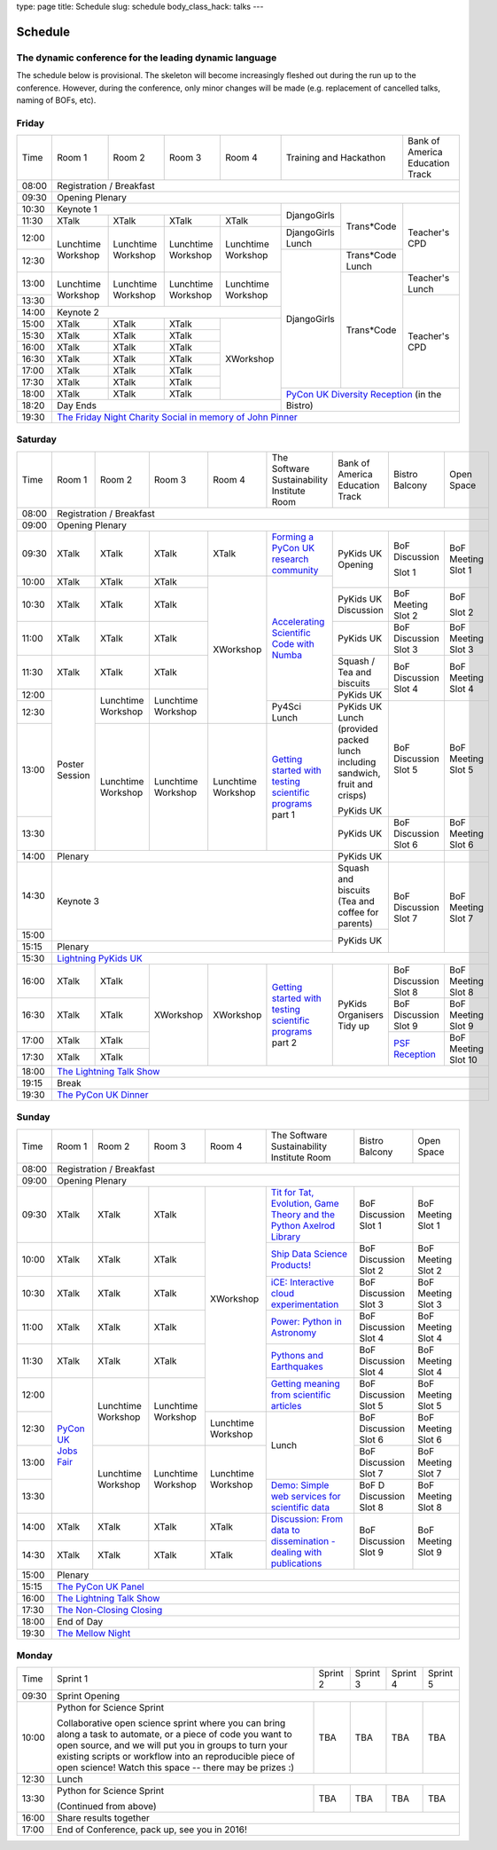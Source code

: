 type: page
title: Schedule
slug: schedule
body_class_hack: talks
---

Schedule
========

The dynamic conference for the leading dynamic language
-------------------------------------------------------

The schedule below is provisional. The skeleton will become
increasingly fleshed out during the run up to the conference. However,
during the conference, only minor changes will be made (e.g.
replacement of cancelled talks, naming of BOFs, etc).

Friday
------

+-------+------------+------------+------------+------------+--------------------------+-----------+
| Time  | Room 1     | Room 2     | Room 3     | Room 4     | Training and Hackathon   | Bank of   |
|       |            |            |            |            |                          | America   |
|       |            |            |            |            |                          | Education |
|       |            |            |            |            |                          | Track     |
+-------+------------+------------+------------+------------+--------------------------+-----------+
| 08:00 | Registration / Breakfast                                                                 |
+-------+------------------------------------------------------------------------------------------+
| 09:30 | Opening Plenary                                                                          |
+-------+---------------------------------------------------+-------------+------------+-----------+
| 10:30 | Keynote 1                                         | DjangoGirls | Trans*Code | Teacher's |
+-------+------------+------------+------------+------------+             |            | CPD       |
| 11:30 | XTalk      | XTalk      | XTalk      | XTalk      |             |            |           |
|       |            |            |            |            |             |            |           |
+-------+------------+------------+------------+------------+-------------+            |           |
| 12:00 | Lunchtime  | Lunchtime  | Lunchtime  | Lunchtime  | DjangoGirls |            |           |
|       | Workshop   | Workshop   | Workshop   | Workshop   | Lunch       |            |           |
+-------+            |            |            |            +-------------+------------+           |
| 12:30 |            |            |            |            | DjangoGirls | Trans*Code |           |
|       |            |            |            |            |             | Lunch      |           |
+-------+------------+------------+------------+------------+             +------------+-----------+
| 13:00 | Lunchtime  | Lunchtime  | Lunchtime  | Lunchtime  |             | Trans*Code | Teacher's |
|       | Workshop   | Workshop   | Workshop   | Workshop   |             |            | Lunch     |
+-------+            |            |            |            |             |            +-----------+
| 13:30 |            |            |            |            |             |            | Teacher's |
|       |            |            |            |            |             |            | CPD       |
+-------+------------+------------+------------+------------+             |            |           |
| 14:00 | Keynote 2                                         |             |            |           |
+-------+------------+------------+------------+------------+             |            |           |
| 15:00 | XTalk      | XTalk      | XTalk      | XWorkshop  |             |            |           |
+-------+------------+------------+------------+            |             |            |           |
| 15:30 | XTalk      | XTalk      | XTalk      |            |             |            |           |
+-------+------------+------------+------------+            |             |            |           |
| 16:00 | XTalk      | XTalk      | XTalk      |            |             |            |           |
+-------+------------+------------+------------+            |             |            |           |
| 16:30 | XTalk      | XTalk      | XTalk      |            |             |            |           |
+-------+------------+------------+------------+            |             |            |           |
| 17:00 | XTalk      | XTalk      | XTalk      |            |             |            |           |
+-------+------------+------------+------------+            |             |            |           |
| 17:30 | XTalk      | XTalk      | XTalk      |            |             |            |           |
+-------+------------+------------+------------+            +-------------+------------+-----------+
| 18:00 | XTalk      | XTalk      | XTalk      |            | `PyCon UK Diversity Reception`_      |
|       |            |            |            |            | (in the Bistro)                      |
+-------+------------+------------+------------+------------+                                      |
| 18:20 | Day Ends                                          |                                      |
+-------+---------------------------------------------------+--------------------------------------+
| 19:30 | `The Friday Night Charity Social in memory of John Pinner`_                              |
+-------+------------------------------------------------------------------------------------------+

Saturday
--------

+-------+----------+----------+----------+----------+-----------+-----------+-----------+---------+
| Time  | Room 1   | Room 2   | Room 3   | Room 4   | The Soft\ | Bank of   | Bistro    | Open    |
|       |          |          |          |          | ware    \ | America   | Balcony   | Space   |
|       |          |          |          |          | Sustaina\ | Education |           |         |
|       |          |          |          |          | bility    | Track     |           |         |
|       |          |          |          |          | Institute |           |           |         |
|       |          |          |          |          | Room      |           |           |         |
+-------+----------+----------+----------+----------+-----------+-----------+-----------+---------+
| 08:00 | Registration / Breakfast                                                                |
+-------+-----------------------------------------------------------------------------------------+
| 09:00 | Opening Plenary                                                                         |
+-------+----------+----------+----------+----------+-----------+-----------+-----------+---------+
| 09:30 | XTalk    | XTalk    | XTalk    | XTalk    | `Form\    | PyKids UK | BoF       | BoF     |
|       |          |          |          |          | ing  a \  | Opening   | Discussi\ | Meeting |
|       |          |          |          |          | PyCon UK \|           | on        | Slot 1  |
|       |          |          |          |          | research \|           |           |         |
|       |          |          |          |          | commun\   |           |           |         |
|       |          |          |          |          | ity`_     |           |           |         |
+-------+----------+----------+----------+----------+-----------+           | Slot 1    |         |
| 10:00 | XTalk    | XTalk    | XTalk    | XWorkshop| `Accel\   |           |           |         |
|       |          |          |          |          | erating \ |           |           |         |
|       |          |          |          |          | Scient\   |           |           |         |
+-------+----------+----------+----------+          | ific \    +-----------+-----------+---------+
| 10:30 | XTalk    | XTalk    | XTalk    |          | Code \    | PyKids UK | BoF       | BoF     |
|       |          |          |          |          | with \    | Discussion| Meeting   |         |
|       |          |          |          |          | Numba`_   |           | Slot 2    | Slot 2  |
|       |          |          |          |          |           |           |           |         |
|       |          |          |          |          |           |           |           |         |
|       |          |          |          |          |           |           |           |         |
+-------+----------+----------+----------+          |           +-----------+-----------+---------+
| 11:00 | XTalk    | XTalk    | XTalk    |          |           | PyKids UK | BoF       | BoF     |
|       |          |          |          |          |           |           | Discussion| Meeting |
|       |          |          |          |          |           |           | Slot 3    | Slot 3  |
|       |          |          |          |          |           |           |           |         |
|       |          |          |          |          |           |           |           |         |
+-------+----------+----------+----------+          |           +-----------+-----------+---------+
| 11:30 | XTalk    | XTalk    | XTalk    |          |           | Squash /  | BoF       | BoF     |
|       |          |          |          |          |           | Tea and   | Discussion| Meeting |
|       |          |          |          |          |           | biscuits  | Slot 4    | Slot 4  |
+-------+----------+----------+----------+          |           +-----------+           |         |
| 12:00 | Poster   | Lunch\   | Lunch\   |          |           | PyKids UK |           |         |
|       | Session  | time     | time     |          |           |           |           |         |
+-------+          | Workshop | Workshop |          +-----------+-----------+-----------+---------+
| 12:30 |          |          |          |          | Py4Sci    | PyKids UK | BoF       | BoF     |
|       |          |          |          |          | Lunch     | Lunch     | Discussion| Meeting |
|       |          |          |          |          |           | (provided | Slot 5    | Slot 5  |
|       |          |          |          |          |           | packed    |           |         |
|       |          |          |          |          |           | lunch     |           |         |
|       |          |          |          |          |           | including |           |         |
|       |          |          |          |          |           | sandwich, |           |         |
|       |          |          |          |          |           | fruit     |           |         |
|       |          |          |          |          |           | and       |           |         |
|       |          |          |          |          |           | crisps)   |           |         |
+-------+          +----------+----------+----------+-----------+           |           |         |
| 13:00 |          | Lunch\   | Lunch\   | Lunch\   | `Getting \| PyKids UK |           |         |
|       |          | time     | time     | time     | started \ |           |           |         |
+-------+          | Workshop | Workshop | Workshop | with \    +-----------+-----------+---------+
| 13:30 |          |          |          |          | testing \ | PyKids UK | BoF       | BoF     |
|       |          |          |          |          | scient\   |           | Discussion| Meeting |
|       |          |          |          |          | ific pro\ |           | Slot 6    | Slot 6  |
|       |          |          |          |          | grams`_   |           |           |         |
|       |          |          |          |          | part 1    |           |           |         |
+-------+----------+----------+----------+----------+-----------+-----------+-----------+---------+
| 14:00 | Plenary                                               | PyKids UK |           |         |
+-------+-------------------------------------------------------+-----------+-----------+---------+
| 14:30 | Keynote 3                                             | Squash    | BoF       | BoF     |
|       |                                                       | and       | Discussion| Meeting |
|       |                                                       | biscuits  | Slot 7    | Slot 7  |
|       |                                                       | (Tea and  |           |         |
|       |                                                       | coffee    |           |         |
|       |                                                       | for       |           |         |
|       |                                                       | parents)  |           |         |
+-------+                                                       +-----------+           |         |
| 15:00 |                                                       | PyKids UK |           |         |
+-------+-------------------------------------------------------+           |           |         |
| 15:15 | Plenary                                               |           |           |         |
+-------+-------------------------------------------------------+-----------+-----------+---------+
| 15:30 | `Lightning PyKids UK`_                                                                  |
+-------+----------+----------+----------+----------+-----------+-----------+-----------+---------+
| 16:00 | XTalk    | XTalk    | XWorkshop| XWorkshop| `Getting \| PyKids    | BoF       | BoF     |
|       |          |          |          |          | started \ | Organisers| Discussion| Meeting |
|       |          |          |          |          | with \    | Tidy up   | Slot 8    | Slot 8  |
+-------+----------+----------+          |          | testing \ |           +-----------+---------+
| 16:30 | XTalk    | XTalk    |          |          | scient\   |           | BoF       | BoF     |
|       |          |          |          |          | ific \    |           | Discussion| Meeting |
|       |          |          |          |          | programs`_|           | Slot 9    | Slot 9  |
+-------+----------+----------+          |          | part 2    |           +-----------+---------+
| 17:00 | XTalk    | XTalk    |          |          |           |           | `PSF \    | BoF     |
|       |          |          |          |          |           |           | Recep\    | Meeting |
|       |          |          |          |          |           |           | tion`_    | Slot 10 |
+-------+----------+----------+          |          |           |           |           |         |
| 17:30 | XTalk    | XTalk    |          |          |           |           |           |         |
|       |          |          |          |          |           |           |           |         |
|       |          |          |          |          |           |           |           |         |
+-------+----------+----------+----------+----------+-----------+-----------+-----------+---------+
| 18:00 | `The Lightning Talk Show`_                                                              |
+-------+-----------------------------------------------------------------------------------------+
| 19:15 | Break                                                                                   |
+-------+-----------------------------------------------------------------------------------------+
| 19:30 | `The PyCon UK Dinner`_                                                                  |
+-------+-----------------------------------------------------------------------------------------+

Sunday
------

+-------+------------+------------+------------+------------+------------+------------+------------+
| Time  | Room 1     | Room 2     | Room 3     | Room 4     | The        | Bistro     | Open Space |
|       |            |            |            |            | Software   | Balcony    |            |
|       |            |            |            |            | Sustainab\ |            |            |
|       |            |            |            |            | ility      |            |            |
|       |            |            |            |            | Institute  |            |            |
|       |            |            |            |            | Room       |            |            |
+-------+------------+------------+------------+------------+------------+------------+------------+
| 08:00 | Registration / Breakfast                                                                 |
+-------+------------+------------+------------+------------+------------+------------+------------+
| 09:00 | Opening Plenary                                                                          |
+-------+------------+------------+------------+------------+------------+------------+------------+
| 09:30 | XTalk      | XTalk      | XTalk      | XWorkshop  | `Tit for \ | BoF        | BoF        |
|       |            |            |            |            | Tat, \     | Discussion | Meeting    |
|       |            |            |            |            | Evolut\    | Slot 1     | Slot 1     |
|       |            |            |            |            | ion, \     |            |            |
|       |            |            |            |            | Game \     |            |            |
|       |            |            |            |            | Theory \   |            |            |
|       |            |            |            |            | and the \  |            |            |
|       |            |            |            |            | Python \   |            |            |
|       |            |            |            |            | Axelrod \  |            |            |
|       |            |            |            |            | Library`_  |            |            |
+-------+------------+------------+------------+            +------------+------------+------------+
| 10:00 | XTalk      | XTalk      | XTalk      |            | `Ship \    | BoF        | BoF        |
|       |            |            |            |            | Data \     | Discussion | Meeting    |
|       |            |            |            |            | Science \  | Slot 2     | Slot 2     |
|       |            |            |            |            | Products!`_|            |            |
+-------+------------+------------+------------+            +------------+------------+------------+
| 10:30 | XTalk      | XTalk      | XTalk      |            | `iCE: \    | BoF        | BoF        |
|       |            |            |            |            | Inter\     | Discussion | Meeting    |
|       |            |            |            |            | active \   | Slot 3     | Slot 3     |
|       |            |            |            |            | cloud \    |            |            |
|       |            |            |            |            | experimen\ |            |            |
|       |            |            |            |            | tation`_   |            |            |
+-------+------------+------------+------------+            +------------+------------+------------+
| 11:00 | XTalk      | XTalk      | XTalk      |            | `Power: \  | BoF        | BoF        |
|       |            |            |            |            | Python in \| Discussion | Meeting    |
|       |            |            |            |            | Astronomy`_| Slot 4     | Slot 4     |
+-------+------------+------------+------------+            +------------+------------+------------+
| 11:30 | XTalk      | XTalk      | XTalk      |            | `Pythons \ | BoF        | BoF        |
|       |            |            |            |            | and \      | Discussion | Meeting    |
|       |            |            |            |            | Earth\     | Slot 4     | Slot 4     |
|       |            |            |            |            | quakes`_   |            |            |
+-------+------------+------------+------------+            +------------+------------+------------+
| 12:00 | `PyCon UK \| Lunchtime  | Lunchtime  |            | `Getting \ | BoF        | BoF        |
|       | Jobs Fair`_| Workshop   | Workshop   |            | meaning \  | Discussion | Meeting    |
|       |            |            |            |            | from \     | Slot 5     | Slot 5     |
|       |            |            |            |            | scient\    |            |            |
|       |            |            |            |            | ific \     |            |            |
|       |            |            |            |            | articles`_ |            |            |
+-------+            |            |            +------------+------------+------------+------------+
| 12:30 |            |            |            | Lunchtime  | Lunch      | BoF        | BoF        |
|       |            |            |            | Workshop   |            | Discussion | Meeting    |
|       |            |            |            |            |            | Slot 6     | Slot 6     |
+-------+            +------------+------------+------------+            +------------+------------+
| 13:00 |            | Lunchtime  | Lunchtime  | Lunchtime  |            | BoF        | BoF        |
|       |            | Workshop   | Workshop   | Workshop   |            | Discussion | Meeting    |
|       |            |            |            |            |            | Slot 7     | Slot 7     |
+-------+            |            |            |            +------------+------------+------------+
| 13:30 |            |            |            |            | `Demo:  \  | BoF D      | BoF        |
|       |            |            |            |            | Simple \   | Discussion | Meeting    |
|       |            |            |            |            | web \      | Slot 8     | Slot 8     |
|       |            |            |            |            | services \ |            |            |
|       |            |            |            |            | for \      |            |            |
|       |            |            |            |            | scient\    |            |            |
|       |            |            |            |            | ific \     |            |            |
|       |            |            |            |            | data`_     |            |            |
+-------+------------+------------+------------+------------+------------+------------+------------+
| 14:00 | XTalk      | XTalk      | XTalk      | XTalk      | `Discuss\  | BoF        | BoF        |
|       |            |            |            |            | ion: \     | Discussion | Meeting    |
|       |            |            |            |            | From dat\  | Slot 9     | Slot 9     |
|       |            |            |            |            | a to diss\ |            |            |
|       |            |            |            |            | eminatio\  |            |            |
|       |            |            |            |            | n - \      |            |            |
|       |            |            |            |            | dealing \  |            |            |
|       |            |            |            |            | with \     |            |            |
|       |            |            |            |            | publicat\  |            |            |
|       |            |            |            |            | ions`_     |            |            |
+-------+------------+------------+------------+------------+            |            |            |
| 14:30 | XTalk      | XTalk      | XTalk      | XTalk      |            |            |            |
+-------+------------+------------+------------+------------+------------+------------+------------+
| 15:00 | Plenary                                                                                  |
+-------+------------------------------------------------------------------------------------------+
| 15:15 | `The PyCon UK Panel`_                                                                    |
+-------+------------------------------------------------------------------------------------------+
| 16:00 | `The Lightning Talk Show`_                                                               |
+-------+------------------------------------------------------------------------------------------+
| 17:30 | `The Non-Closing Closing`_                                                               |
+-------+------------------------------------------------------------------------------------------+
| 18:00 | End of Day                                                                               |
+-------+------------------------------------------------------------------------------------------+
| 19:30 | `The Mellow Night`_                                                                      |
+-------+------------------------------------------------------------------------------------------+

Monday
------

+-------+-----------------+-----------------+-----------------+-----------------+-----------------+
| Time  | Sprint 1        | Sprint 2        | Sprint 3        | Sprint 4        | Sprint 5        |
+-------+-----------------+-----------------+-----------------+-----------------+-----------------+
| 09:30 | Sprint Opening                                                                          |
+-------+-----------------+-----------------+-----------------+-----------------+-----------------+
| 10:00 | Python for      |TBA              | TBA             | TBA             | TBA             |
|       | Science Sprint  |                 |                 |                 |                 |
|       |                 |                 |                 |                 |                 |
|       | Collaborative   |                 |                 |                 |                 |
|       | open science    |                 |                 |                 |                 |
|       | sprint where    |                 |                 |                 |                 |
|       | you can bring   |                 |                 |                 |                 |
|       | along a task to |                 |                 |                 |                 |
|       | automate, or a  |                 |                 |                 |                 |
|       | piece of code   |                 |                 |                 |                 |
|       | you want to     |                 |                 |                 |                 |
|       | open source,    |                 |                 |                 |                 |
|       | and we will put |                 |                 |                 |                 |
|       | you in groups   |                 |                 |                 |                 |
|       | to turn your    |                 |                 |                 |                 |
|       | existing        |                 |                 |                 |                 |
|       | scripts or      |                 |                 |                 |                 |
|       | workflow into   |                 |                 |                 |                 |
|       | an reproducible |                 |                 |                 |                 |
|       | piece of open   |                 |                 |                 |                 |
|       | science! Watch  |                 |                 |                 |                 |
|       | this space --   |                 |                 |                 |                 |
|       | there may be    |                 |                 |                 |                 |
|       | prizes :)       |                 |                 |                 |                 |
+-------+-----------------+-----------------+-----------------+-----------------+-----------------+
| 12:30 | Lunch                                                                                   |
+-------+-----------------+-----------------+-----------------+-----------------+-----------------+
| 13:30 | Python for      |TBA              | TBA             | TBA             | TBA             |
|       | Science Sprint  |                 |                 |                 |                 |
|       |                 |                 |                 |                 |                 |
|       | (Continued      |                 |                 |                 |                 |
|       | from above)     |                 |                 |                 |                 |
|       |                 |                 |                 |                 |                 |
+-------+-----------------+-----------------+-----------------+-----------------+-----------------+
| 16:00 | Share results together                                                                  |
+-------+-----------------------------------------------------------------------------------------+
| 17:00 | End of Conference, pack up, see you in 2016!                                            |
+-------+-----------------------------------------------------------------------------------------+



.. _`The Lightning Talk Show`: /abstracts/#lightningtalks
.. _`The Mellow Night`: /abstracts/#mellow
.. _`The PyCon UK Dinner`: /abstracts/#dinner
.. _`The Friday Night Charity Social in memory of John Pinner`: /abstracts/#social
.. _`Python in Education`: /education/
.. _`PyCon UK Jobs Fair`: /abstracts/#jobfair
.. _`the pycon uk panel`: /abstracts/#panel
.. _`PyCon UK Diversity Reception`: /abstracts/#diversity
.. _`psf reception`: /abstracts/#psf
.. _`The Non-Closing Closing`: /abstracts/#nonclosing
.. _`Lightning PyKids UK`: /abstracts/#lightningkids


.. _`forming a pycon uk research community`: /abstracts/#form
.. _`accelerating scientific code with numba`: /abstracts/#numba
.. _`getting started with testing scientific programs`: /abstracts/#testing
.. _`tit for tat, evolution, game theory and the python axelrod library`: /abstracts/#titfortat
.. _`ship data science products!`: /abstracts/#ship
.. _`ice: interactive cloud experimentation`: /abstracts/#ice
.. _`Power: Python in Astronomy`: /abstracts/#power
.. _`Pythons and Earthquakes`: /abstracts/#earthquakes
.. _`Getting meaning from scientific articles`: /abstracts/#meaning
.. _`Demo: Simple web services for scientific data`: /abstracts/#demo
.. _`Discussion: From data to dissemination - dealing with publications`: /abstracts/#pubs
